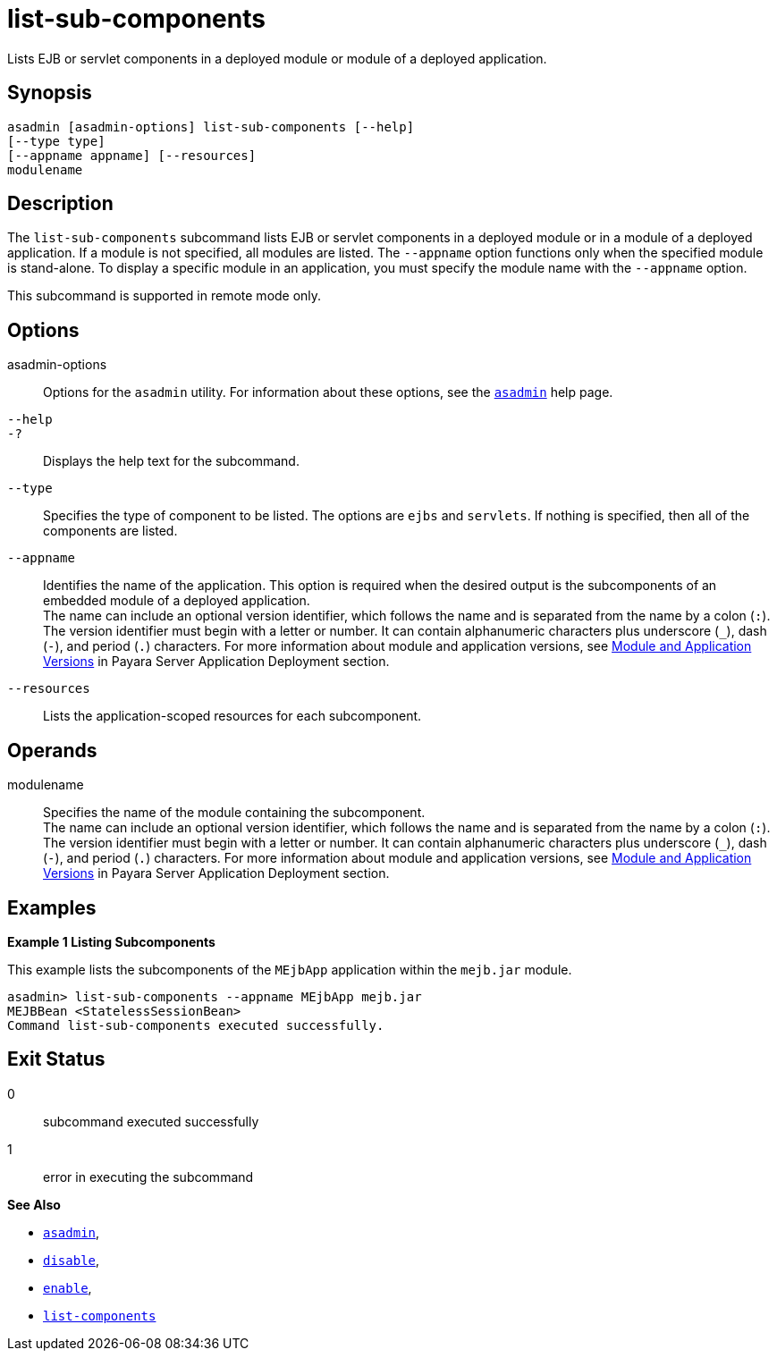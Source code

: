 [[list-sub-components]]
= list-sub-components

Lists EJB or servlet components in a deployed module or module of a deployed application.

[[synopsis]]
== Synopsis

[source,shell]
----
asadmin [asadmin-options] list-sub-components [--help]
[--type type]
[--appname appname] [--resources]
modulename
----

[[description]]
== Description

The `list-sub-components` subcommand lists EJB or servlet components in a deployed module or in a module of a deployed application. If a module
is not specified, all modules are listed. The `--appname` option functions only when the specified module is stand-alone. To display a
specific module in an application, you must specify the module name with the `--appname` option.

This subcommand is supported in remote mode only.

[[options]]
== Options

asadmin-options::
  Options for the `asadmin` utility. For information about these options, see the xref:Technical Documentation/Payara Server Documentation/Command Reference/asadmin.adoc#asadmin-1m[`asadmin`] help page.
`--help`::
`-?`::
  Displays the help text for the subcommand.
`--type`::
  Specifies the type of component to be listed. The options are `ejbs` and `servlets`. If nothing is specified, then all of the components are listed.
`--appname`::
  Identifies the name of the application. This option is required when the desired output is the subcomponents of an embedded module of a
  deployed application. +
  The name can include an optional version identifier, which follows the name and is separated from the name by a colon (`:`). The version
  identifier must begin with a letter or number. It can contain alphanumeric characters plus underscore (`_`), dash (`-`), and period
  (`.`) characters. For more information about module and application versions, see xref:Technical Documentation/Payara Server Documentation/Application Deployment/Overview.adoc#module-and-application-versions[Module and Application Versions] in Payara Server Application Deployment section.
`--resources`::
  Lists the application-scoped resources for each subcomponent.

[[operands]]
== Operands

modulename::
  Specifies the name of the module containing the subcomponent. +
  The name can include an optional version identifier, which follows the name and is separated from the name by a colon (`:`). The version
  identifier must begin with a letter or number. It can contain   alphanumeric characters plus underscore (`_`), dash (`-`), and period (`.`) characters. For more information about module and application
  versions, see xref:Technical Documentation/Payara Server Documentation/Application Deployment/Overview.adoc#module-and-application-versions[Module and Application Versions] in Payara Server Application Deployment section.

[[examples]]
== Examples

*Example 1 Listing Subcomponents*

This example lists the subcomponents of the `MEjbApp` application within the `mejb.jar` module.

[source,shell]
----
asadmin> list-sub-components --appname MEjbApp mejb.jar
MEJBBean <StatelessSessionBean>
Command list-sub-components executed successfully.
----

[[exit-status]]
== Exit Status

0::
  subcommand executed successfully
1::
  error in executing the subcommand

*See Also*

* xref:Technical Documentation/Payara Server Documentation/Command Reference/asadmin#asadmin-1m[`asadmin`],
* xref:Technical Documentation/Payara Server Documentation/Command Reference/disable#disable[`disable`],
* xref:Technical Documentation/Payara Server Documentation/Command Reference/enable#enable[`enable`],
* xref:Technical Documentation/Payara Server Documentation/Command Reference/list-components#list-components[`list-components`]
